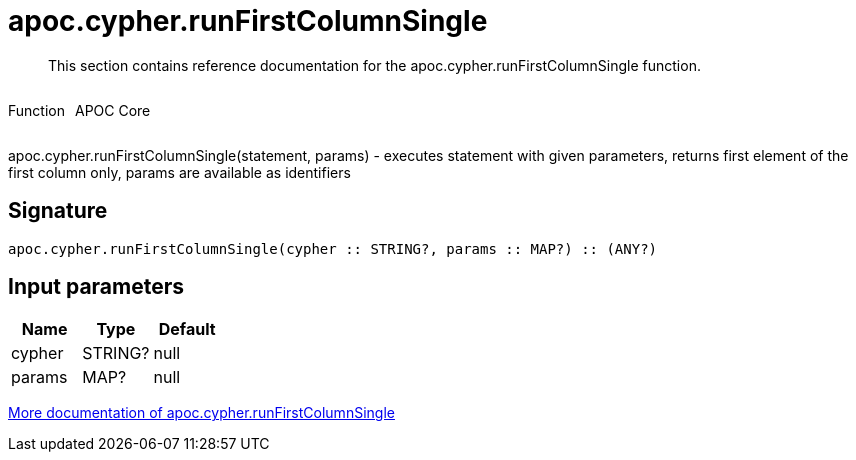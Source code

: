 ////
This file is generated by DocsTest, so don't change it!
////

= apoc.cypher.runFirstColumnSingle
:description: This section contains reference documentation for the apoc.cypher.runFirstColumnSingle function.

[abstract]
--
{description}
--

++++
<div style='display:flex'>
<div class='paragraph type function'><p>Function</p></div>
<div class='paragraph release core' style='margin-left:10px;'><p>APOC Core</p></div>
</div>
++++

apoc.cypher.runFirstColumnSingle(statement, params) - executes statement with given parameters, returns first element of the first column only, params are available as identifiers

== Signature

[source]
----
apoc.cypher.runFirstColumnSingle(cypher :: STRING?, params :: MAP?) :: (ANY?)
----

== Input parameters
[.procedures, opts=header]
|===
| Name | Type | Default 
|cypher|STRING?|null
|params|MAP?|null
|===

xref::cypher-execution/index.adoc[More documentation of apoc.cypher.runFirstColumnSingle,role=more information]

